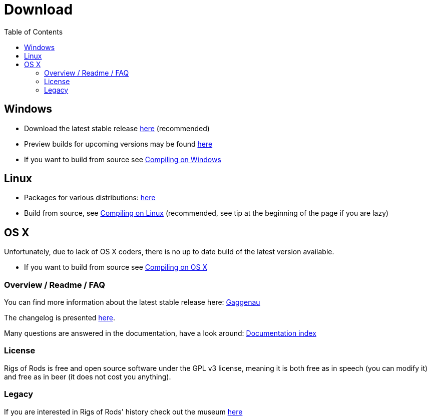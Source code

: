 = Download
:baseurl: fake/../..
:imagesdir: {baseurl}/../images
:doctype: book
:idprefix:
:toc: macro
:toclevels: 5
:last-update-label!:

toc::[]

== Windows

* Download the latest stable release link:http://sourceforge.net/projects/rigsofrods/files/rigsofrods/0.38/RoR-Setup-0.38.67.exe[here] (recommended)
* Preview builds for upcoming versions may be found link:http://www.rigsofrods.com/threads/119110-Test-Build-Rigs-of-rods-0-4-5-0-dev[here]
* If you want to build from source see <<{baseurl}/docs/compile-windows/index.adoc#,Compiling on Windows>>

== Linux

* Packages for various distributions: link:http://www.rigsofrods.com/threads/113517-Collection-of-prepuilt-packages-for-various-Linux-distributions[here]
* Build from source, see <<{baseurl}/docs/compile-linux/index.adoc#,Compiling on Linux>> (recommended, see tip at the beginning of the page if you are lazy)

== OS X

Unfortunately, due to lack of OS X coders, there is no up to date build of the latest version available.

* If you want to build from source see <<{baseurl}/docs/compile-osx/index.adoc#,Compiling on OS X>>

=== Overview / Readme / FAQ

You can find more information about the latest stable release here: <<release-notes/0.38/index.adoc#,Gaggenau>>

The changelog is presented <<changelog/index.adoc#,here>>.

Many questions are answered in the documentation, have a look around: <<{baseurl}/docs/index.adoc#,Documentation index>>

=== License

Rigs of Rods is free and open source software under the GPL v3 license, meaning it is both free as in speech (you can modify it) and free as in beer (it does not cost you anything).

=== Legacy

If you are interested in Rigs of Rods' history check out the museum link:http://sourceforge.net/projects/rigsofrods/files/rigsofrods/museum/[here]
